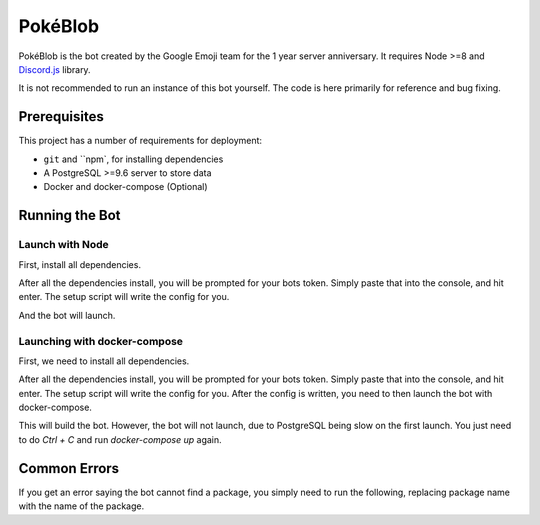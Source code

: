 PokéBlob
=========

.. |d.js| image:: https://img.shields.io/badge/Discord.js-12.0-blue.svg
.. |node| image:: https://img.shields.io/badge/Node-8.9.4-brightgreen.svg?label=Node
   :target: https://nodejs.org/en/download/
.. |circleci| image:: https://img.shields.io/circleci/project/github/BlobEmoji/pokeblob.svg?label=CircleCI
   :target: https://circleci.com/gh/BlobEmoji/pokeblob
.. |issues| image:: https://img.shields.io/github/issues/BlobEmoji/pokeblob.svg?colorB=3333ff
   :target: https://github.com/BlobEmoji/pokeblob/issues
.. |commits| image:: https://img.shields.io/github/commit-activity/w/BlobEmoji/pokeblob.svg
   :target: https://github.com/BlobEmoji/pokeblob/commits

|d.js| |node| |circleci| |issues| |commits|

PokéBlob is the bot created by the Google Emoji team for the 1 year server anniversary.
It requires Node >=8 and `Discord.js <https://www.npmjs.com/package/discord.js>`__ library.

It is not recommended to run an instance of this bot yourself. The code is here primarily for reference and bug fixing.

Prerequisites
-------------

This project has a number of requirements for deployment:

- ``git`` and ``npm`, for installing dependencies
- A PostgreSQL >=9.6 server to store data
- Docker and docker-compose (Optional)

Running the Bot
---------------

Launch with Node
^^^^^^^^^^^^^^^^
First, install all dependencies.

.. code-block:: sh
   npm install

After all the dependencies install, you will be prompted for your bots token. Simply paste that into the console, and hit enter. The setup script will write the config for you.

.. code-block:: sh
   node .

And the bot will launch.

Launching with docker-compose
^^^^^^^^^^^^^^^^^^^^^^^^^^^^^

First, we need to install all dependencies.

.. code-block:: sh
   npm install

After all the dependencies install, you will be prompted for your bots token. Simply paste that into the console, and hit enter. The setup script will write the config for you. After the config is written, you need to then launch the bot with docker-compose.

.. code-block:: sh
   docker-compose up

This will build the bot. However, the bot will not launch, due to PostgreSQL being slow on the first launch. You just need to do `Ctrl + C` and run `docker-compose up` again.

Common Errors
-------------

If you get an error saying the bot cannot find a package, you simply need to run the following, replacing package name with the name of the package.

.. code-block:: sh
   npm install <package name>